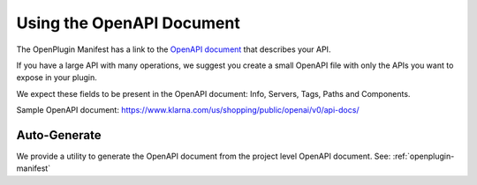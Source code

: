 ==========================
Using the OpenAPI Document
==========================

The OpenPlugin Manifest has a link to the `OpenAPI document <https://swagger.io/specification>`_ that describes your API.

If you have a large API with many operations, we suggest you create a small OpenAPI file with only the APIs you want to expose in your plugin.

We expect these fields to be present in the OpenAPI document: Info, Servers, Tags, Paths and Components.

Sample OpenAPI document: https://www.klarna.com/us/shopping/public/openai/v0/api-docs/

Auto-Generate
-------------

We provide a utility to generate the OpenAPI document from the project level OpenAPI document. See: :ref:`openplugin-manifest`
